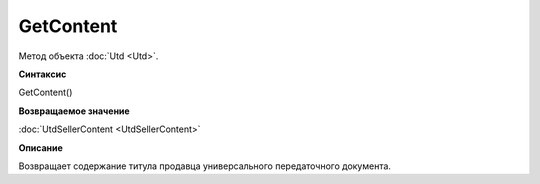 ﻿GetContent 
==========

Метод объекта :doc:`Utd <Utd>`.


**Синтаксис**

GetContent()


**Возвращаемое значение**

:doc:`UtdSellerContent <UtdSellerContent>`


**Описание**

Возвращает содержание титула продавца универсального передаточного документа.
